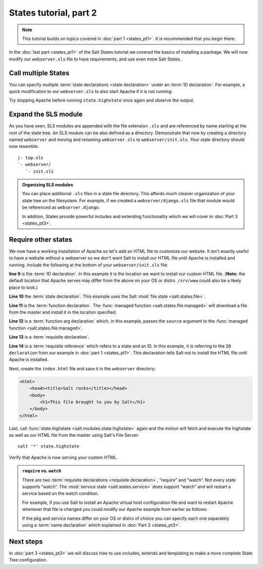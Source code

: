 =======================
States tutorial, part 2
=======================

.. note:: 

  This tutorial builds on topics covered in :doc:`part 1 <states_pt1>`. It is
  recommended that you begin there.

In the :doc:`last part <states_pt1>` of the Salt States tutorial we covered
the basics of installing a package. We will now modify our ``webserver.sls``
file to have requirements, and use even more Salt States.

Call multiple States
====================

You can specify multiple :term:`state declarations <state declaration>` under
an :term:`ID declaration`. For example, a quick modification to our
``webserver.sls`` to also start Apache if it is not running:

.. code-block:: yaml
    :linenos:
    :emphasize-lines: 4,5

    apache:
      pkg:
        - installed
      service:
        - running
        - require:
          - pkg: apache

Try stopping Apache before running ``state.highstate`` once again and observe
the output.

Expand the SLS module
=====================

As you have seen, SLS modules are appended with the file extension ``.sls`` and
are referenced by name starting at the root of the state tree. An SLS module
can be also defined as a directory. Demonstrate that now by creating a
directory named ``webserver`` and moving and renaming ``webserver.sls`` to
``webserver/init.sls``. Your state directory should now resemble:

::

    |- top.sls
    `- webserver/
       `- init.sls

.. admonition:: Organizing SLS modules

    You can place additional ``.sls`` files in a state file directory. This
    affords much cleaner organization of your state tree on the filesystem. For
    example, if we created a ``webserver/django.sls`` file that module would be
    referenced as ``webserver.django``.

    In addition, States provide powerful includes and extending functionality
    which we will cover in :doc:`Part 3 <states_pt3>`.

Require other states
====================

We now have a working installation of Apache so let's add an HTML file to
customize our website. It isn't exactly useful to have a website without a
webserver so we don't want Salt to install our HTML file until Apache is
installed and running. Include the following at the bottom of your
``webserver/init.sls`` file:

.. code-block:: yaml
    :linenos:
    :emphasize-lines: 7,11

    apache:
      pkg:
        - installed
      service:
        - running
        - require:
          - pkg: apache

    /var/www/index.html:                        # ID declaration
      file:                                     # state declaration
        - managed                               # function
        - source: salt://webserver/index.html   # function arg
        - require:                              # requisite declaration
          - pkg: apache                         # requisite reference

**line 9** is the :term:`ID declaration`. In this example it is the
location we want to install our custom HTML file. (**Note:** the default
location that Apache serves may differ from the above on your OS or distro.
``/srv/www`` could also be a likely place to look.)

**Line 10** the :term:`state declaration`. This example uses the Salt :mod:`file
state <salt.states.file>`.

**Line 11** is the :term:`function declaration`. The :func:`managed function
<salt.states.file.managed>` will download a file from the master and install it
in the location specified.

**Line 12** is a :term:`function arg declaration` which, in this example, passes
the ``source`` argument to the :func:`managed function
<salt.states.file.managed>`.

**Line 13** is a :term:`requisite declaration`.

**Line 14** is a :term:`requisite reference` which refers to a state and an ID.
In this example, it is referring to the ``ID declaration`` from our example in
:doc:`part 1 <states_pt1>`. This declaration tells Salt not to install the HTML
file until Apache is installed.

Next, create the ``index.html`` file and save it in the ``webserver``
directory:

.. code-block:: html

    <html>
        <head><title>Salt rocks</title></head>
        <body>
            <h1>This file brought to you by Salt</h1>
        </body>
    </html>

Last, call :func:`state.highstate <salt.modules.state.highstate>` again and the
minion will fetch and execute the highstate as well as our HTML file from the
master using Salt's File Server::

    salt '*' state.highstate

Verify that Apache is now serving your custom HTML.

.. admonition:: ``require`` vs. ``watch``

    There are two :term:`requisite declarations <requisite declaration>`,
    “require” and “watch”. Not every state supports “watch”. The :mod:`service
    state <salt.states.service>` does support “watch” and will restart a
    service based on the watch condition.

    For example, if you use Salt to install an Apache virtual host
    configuration file and want to restart Apache whenever that file is changed
    you could modify our Apache example from earlier as follows:

    .. code-block:: yaml
        :emphasize-lines: 1,2,3,4,11,12

        /etc/httpd/extra/httpd-vhosts.conf:
          file:
            - managed
            - source: salt://webserver/httpd-vhosts.conf

        apache:
          pkg:
            - installed
          service:
            - running
            - watch:
              - file: /etc/httpd/extra/httpd-vhosts.conf
            - require:
              - pkg: apache

    If the pkg and service names differ on your OS or distro of choice you can
    specify each one separately using a :term:`name declaration` which
    explained in :doc:`Part 3 <states_pt3>`.

Next steps
==========

In :doc:`part 3 <states_pt3>` we will discuss how to use includes, extends and
templating to make a more complete State Tree configuration.
